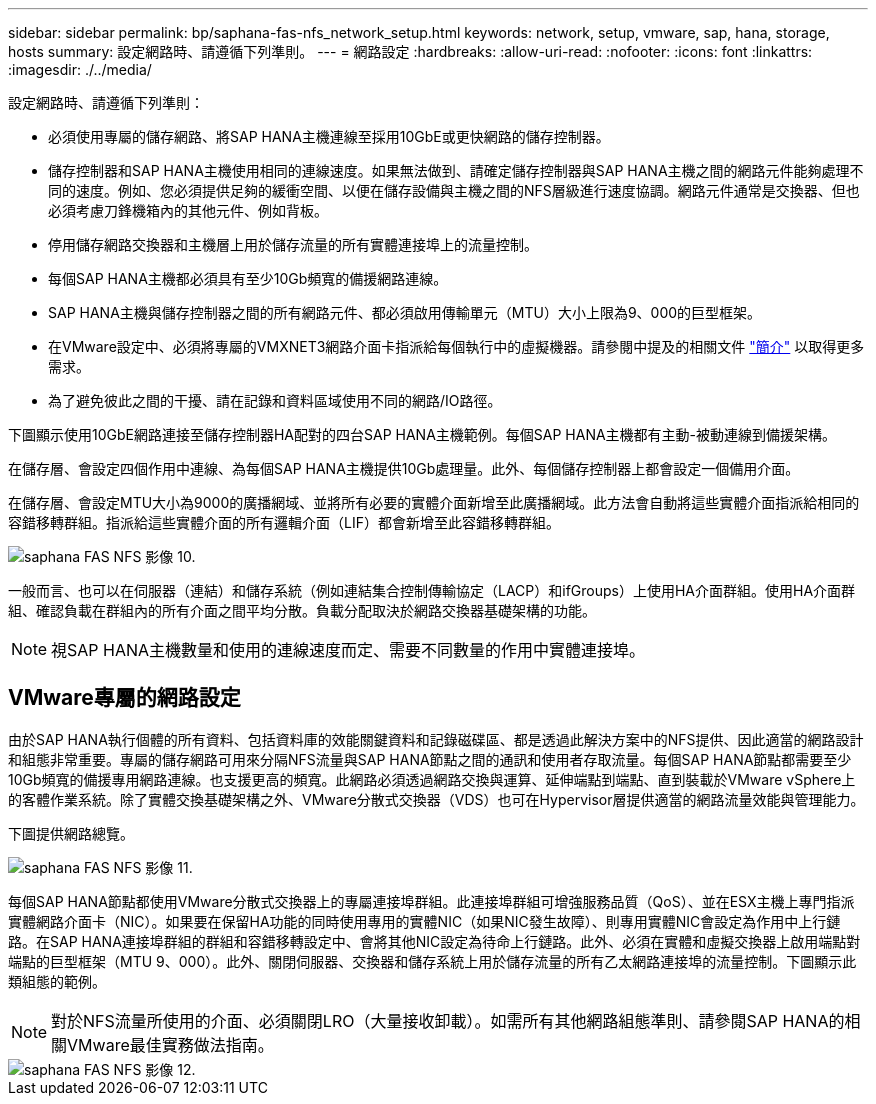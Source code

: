 ---
sidebar: sidebar 
permalink: bp/saphana-fas-nfs_network_setup.html 
keywords: network, setup, vmware, sap, hana, storage, hosts 
summary: 設定網路時、請遵循下列準則。 
---
= 網路設定
:hardbreaks:
:allow-uri-read: 
:nofooter: 
:icons: font
:linkattrs: 
:imagesdir: ./../media/


[role="lead"]
設定網路時、請遵循下列準則：

* 必須使用專屬的儲存網路、將SAP HANA主機連線至採用10GbE或更快網路的儲存控制器。
* 儲存控制器和SAP HANA主機使用相同的連線速度。如果無法做到、請確定儲存控制器與SAP HANA主機之間的網路元件能夠處理不同的速度。例如、您必須提供足夠的緩衝空間、以便在儲存設備與主機之間的NFS層級進行速度協調。網路元件通常是交換器、但也必須考慮刀鋒機箱內的其他元件、例如背板。
* 停用儲存網路交換器和主機層上用於儲存流量的所有實體連接埠上的流量控制。
* 每個SAP HANA主機都必須具有至少10Gb頻寬的備援網路連線。
* SAP HANA主機與儲存控制器之間的所有網路元件、都必須啟用傳輸單元（MTU）大小上限為9、000的巨型框架。
* 在VMware設定中、必須將專屬的VMXNET3網路介面卡指派給每個執行中的虛擬機器。請參閱中提及的相關文件 link:saphana-fas-nfs_introduction.html["簡介"] 以取得更多需求。
* 為了避免彼此之間的干擾、請在記錄和資料區域使用不同的網路/IO路徑。


下圖顯示使用10GbE網路連接至儲存控制器HA配對的四台SAP HANA主機範例。每個SAP HANA主機都有主動-被動連線到備援架構。

在儲存層、會設定四個作用中連線、為每個SAP HANA主機提供10Gb處理量。此外、每個儲存控制器上都會設定一個備用介面。

在儲存層、會設定MTU大小為9000的廣播網域、並將所有必要的實體介面新增至此廣播網域。此方法會自動將這些實體介面指派給相同的容錯移轉群組。指派給這些實體介面的所有邏輯介面（LIF）都會新增至此容錯移轉群組。

image::saphana-fas-nfs_image10.png[saphana FAS NFS 影像 10.]

一般而言、也可以在伺服器（連結）和儲存系統（例如連結集合控制傳輸協定（LACP）和ifGroups）上使用HA介面群組。使用HA介面群組、確認負載在群組內的所有介面之間平均分散。負載分配取決於網路交換器基礎架構的功能。


NOTE: 視SAP HANA主機數量和使用的連線速度而定、需要不同數量的作用中實體連接埠。



== VMware專屬的網路設定

由於SAP HANA執行個體的所有資料、包括資料庫的效能關鍵資料和記錄磁碟區、都是透過此解決方案中的NFS提供、因此適當的網路設計和組態非常重要。專屬的儲存網路可用來分隔NFS流量與SAP HANA節點之間的通訊和使用者存取流量。每個SAP HANA節點都需要至少10Gb頻寬的備援專用網路連線。也支援更高的頻寬。此網路必須透過網路交換與運算、延伸端點到端點、直到裝載於VMware vSphere上的客體作業系統。除了實體交換基礎架構之外、VMware分散式交換器（VDS）也可在Hypervisor層提供適當的網路流量效能與管理能力。

下圖提供網路總覽。

image::saphana-fas-nfs_image11.png[saphana FAS NFS 影像 11.]

每個SAP HANA節點都使用VMware分散式交換器上的專屬連接埠群組。此連接埠群組可增強服務品質（QoS）、並在ESX主機上專門指派實體網路介面卡（NIC）。如果要在保留HA功能的同時使用專用的實體NIC（如果NIC發生故障）、則專用實體NIC會設定為作用中上行鏈路。在SAP HANA連接埠群組的群組和容錯移轉設定中、會將其他NIC設定為待命上行鏈路。此外、必須在實體和虛擬交換器上啟用端點對端點的巨型框架（MTU 9、000）。此外、關閉伺服器、交換器和儲存系統上用於儲存流量的所有乙太網路連接埠的流量控制。下圖顯示此類組態的範例。


NOTE: 對於NFS流量所使用的介面、必須關閉LRO（大量接收卸載）。如需所有其他網路組態準則、請參閱SAP HANA的相關VMware最佳實務做法指南。

image::saphana-fas-nfs_image12.png[saphana FAS NFS 影像 12.]
